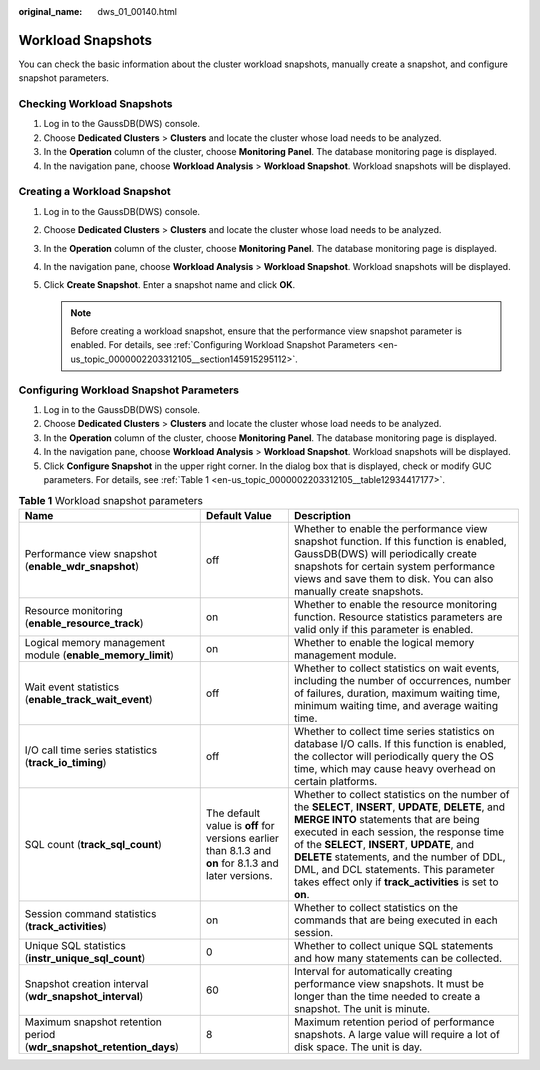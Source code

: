 :original_name: dws_01_00140.html

.. _dws_01_00140:

Workload Snapshots
==================

You can check the basic information about the cluster workload snapshots, manually create a snapshot, and configure snapshot parameters.

Checking Workload Snapshots
---------------------------

#. Log in to the GaussDB(DWS) console.
#. Choose **Dedicated Clusters** > **Clusters** and locate the cluster whose load needs to be analyzed.
#. In the **Operation** column of the cluster, choose **Monitoring Panel**. The database monitoring page is displayed.
#. In the navigation pane, choose **Workload Analysis** > **Workload Snapshot**. Workload snapshots will be displayed.

Creating a Workload Snapshot
----------------------------

#. Log in to the GaussDB(DWS) console.
#. Choose **Dedicated Clusters** > **Clusters** and locate the cluster whose load needs to be analyzed.
#. In the **Operation** column of the cluster, choose **Monitoring Panel**. The database monitoring page is displayed.
#. In the navigation pane, choose **Workload Analysis** > **Workload Snapshot**. Workload snapshots will be displayed.
#. Click **Create Snapshot**. Enter a snapshot name and click **OK**.

   .. note::

      Before creating a workload snapshot, ensure that the performance view snapshot parameter is enabled. For details, see :ref:`Configuring Workload Snapshot Parameters <en-us_topic_0000002203312105__section145915295112>`.

.. _en-us_topic_0000002203312105__section145915295112:

Configuring Workload Snapshot Parameters
----------------------------------------

#. Log in to the GaussDB(DWS) console.
#. Choose **Dedicated Clusters** > **Clusters** and locate the cluster whose load needs to be analyzed.
#. In the **Operation** column of the cluster, choose **Monitoring Panel**. The database monitoring page is displayed.
#. In the navigation pane, choose **Workload Analysis** > **Workload Snapshot**. Workload snapshots will be displayed.
#. Click **Configure Snapshot** in the upper right corner. In the dialog box that is displayed, check or modify GUC parameters. For details, see :ref:`Table 1 <en-us_topic_0000002203312105__table12934417177>`.

.. _en-us_topic_0000002203312105__table12934417177:

.. table:: **Table 1** Workload snapshot parameters

   +---------------------------------------------------------------------+-------------------------------------------------------------------------------------------------------+----------------------------------------------------------------------------------------------------------------------------------------------------------------------------------------------------------------------------------------------------------------------------------------------------------------------------------------------------------------------------------------------+
   | Name                                                                | Default Value                                                                                         | Description                                                                                                                                                                                                                                                                                                                                                                                  |
   +=====================================================================+=======================================================================================================+==============================================================================================================================================================================================================================================================================================================================================================================================+
   | Performance view snapshot (**enable_wdr_snapshot**)                 | off                                                                                                   | Whether to enable the performance view snapshot function. If this function is enabled, GaussDB(DWS) will periodically create snapshots for certain system performance views and save them to disk. You can also manually create snapshots.                                                                                                                                                   |
   +---------------------------------------------------------------------+-------------------------------------------------------------------------------------------------------+----------------------------------------------------------------------------------------------------------------------------------------------------------------------------------------------------------------------------------------------------------------------------------------------------------------------------------------------------------------------------------------------+
   | Resource monitoring (**enable_resource_track**)                     | on                                                                                                    | Whether to enable the resource monitoring function. Resource statistics parameters are valid only if this parameter is enabled.                                                                                                                                                                                                                                                              |
   +---------------------------------------------------------------------+-------------------------------------------------------------------------------------------------------+----------------------------------------------------------------------------------------------------------------------------------------------------------------------------------------------------------------------------------------------------------------------------------------------------------------------------------------------------------------------------------------------+
   | Logical memory management module (**enable_memory_limit**)          | on                                                                                                    | Whether to enable the logical memory management module.                                                                                                                                                                                                                                                                                                                                      |
   +---------------------------------------------------------------------+-------------------------------------------------------------------------------------------------------+----------------------------------------------------------------------------------------------------------------------------------------------------------------------------------------------------------------------------------------------------------------------------------------------------------------------------------------------------------------------------------------------+
   | Wait event statistics (**enable_track_wait_event**)                 | off                                                                                                   | Whether to collect statistics on wait events, including the number of occurrences, number of failures, duration, maximum waiting time, minimum waiting time, and average waiting time.                                                                                                                                                                                                       |
   +---------------------------------------------------------------------+-------------------------------------------------------------------------------------------------------+----------------------------------------------------------------------------------------------------------------------------------------------------------------------------------------------------------------------------------------------------------------------------------------------------------------------------------------------------------------------------------------------+
   | I/O call time series statistics (**track_io_timing**)               | off                                                                                                   | Whether to collect time series statistics on database I/O calls. If this function is enabled, the collector will periodically query the OS time, which may cause heavy overhead on certain platforms.                                                                                                                                                                                        |
   +---------------------------------------------------------------------+-------------------------------------------------------------------------------------------------------+----------------------------------------------------------------------------------------------------------------------------------------------------------------------------------------------------------------------------------------------------------------------------------------------------------------------------------------------------------------------------------------------+
   | SQL count (**track_sql_count**)                                     | The default value is **off** for versions earlier than 8.1.3 and **on** for 8.1.3 and later versions. | Whether to collect statistics on the number of the **SELECT**, **INSERT**, **UPDATE**, **DELETE**, and **MERGE INTO** statements that are being executed in each session, the response time of the **SELECT**, **INSERT**, **UPDATE**, and **DELETE** statements, and the number of DDL, DML, and DCL statements. This parameter takes effect only if **track_activities** is set to **on**. |
   +---------------------------------------------------------------------+-------------------------------------------------------------------------------------------------------+----------------------------------------------------------------------------------------------------------------------------------------------------------------------------------------------------------------------------------------------------------------------------------------------------------------------------------------------------------------------------------------------+
   | Session command statistics (**track_activities**)                   | on                                                                                                    | Whether to collect statistics on the commands that are being executed in each session.                                                                                                                                                                                                                                                                                                       |
   +---------------------------------------------------------------------+-------------------------------------------------------------------------------------------------------+----------------------------------------------------------------------------------------------------------------------------------------------------------------------------------------------------------------------------------------------------------------------------------------------------------------------------------------------------------------------------------------------+
   | Unique SQL statistics (**instr_unique_sql_count**)                  | 0                                                                                                     | Whether to collect unique SQL statements and how many statements can be collected.                                                                                                                                                                                                                                                                                                           |
   +---------------------------------------------------------------------+-------------------------------------------------------------------------------------------------------+----------------------------------------------------------------------------------------------------------------------------------------------------------------------------------------------------------------------------------------------------------------------------------------------------------------------------------------------------------------------------------------------+
   | Snapshot creation interval (**wdr_snapshot_interval**)              | 60                                                                                                    | Interval for automatically creating performance view snapshots. It must be longer than the time needed to create a snapshot. The unit is minute.                                                                                                                                                                                                                                             |
   +---------------------------------------------------------------------+-------------------------------------------------------------------------------------------------------+----------------------------------------------------------------------------------------------------------------------------------------------------------------------------------------------------------------------------------------------------------------------------------------------------------------------------------------------------------------------------------------------+
   | Maximum snapshot retention period (**wdr_snapshot_retention_days**) | 8                                                                                                     | Maximum retention period of performance snapshots. A large value will require a lot of disk space. The unit is day.                                                                                                                                                                                                                                                                          |
   +---------------------------------------------------------------------+-------------------------------------------------------------------------------------------------------+----------------------------------------------------------------------------------------------------------------------------------------------------------------------------------------------------------------------------------------------------------------------------------------------------------------------------------------------------------------------------------------------+
